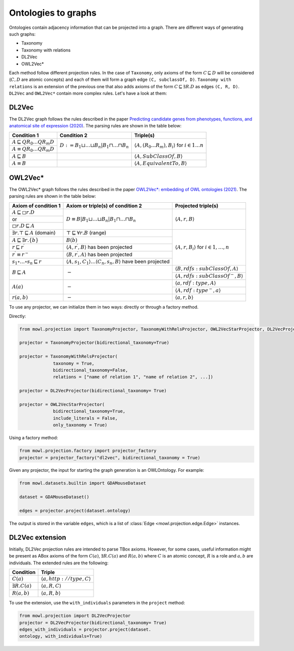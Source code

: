 Ontologies to graphs
=====================

Ontologies contain adjacency information that can be projected into a graph. There are different ways of generating such graphs:

* Taxonomy
* Taxonomy with relations
* DL2Vec
* OWL2Vec*


Each method follow different projection rules. In the case of ``Taxonomy``, only axioms of the form :math:`C \sqsubseteq D` will be considered (:math:`C,D` are atomic concepts) and each of them will form a graph edge ``(C, subclassOf, D)``. ``Taxonomy with relations`` is an extension of the previous one that also adds axioms of the form :math:`C \sqsubseteq \exists R. D` as edges ``(C, R, D)``. ``DL2Vec`` and ``OWL2Vec*`` contain more complex rules. Let's have a look at them:

DL2Vec
-------
The DL2Vec graph follows the rules described in the paper `Predicting candidate genes from phenotypes, functions, and anatomical site of expression (2020) <https://academic.oup.com/bioinformatics/advance-article/doi/10.1093/bioinformatics/btaa879/5922810>`__. The parsing rules are shown in the table below:


+-------------------------------------------------------+---------------------------------------------------------------------------------------+-----------------------------------------------------------------------------------------------+
| Condition 1						| Condition 2										| Triple(s)											|
+=======================================================+=======================================================================================+===============================================================================================+
| :math:`A \sqsubseteq Q R_{0} \ldots Q R_{m} D`	| :math:`D := B_{1} \sqcup \ldots \sqcup B_{n} | B_{1} \sqcap \ldots \sqcap B_{n}`	| :math:`\left\langle A, (R_{0}...R_{m}), B_i \right\rangle` for :math:`i \in 1 \ldots n`	|
+-------------------------------------------------------+											|												|
| :math:`A \equiv Q R_{0} \ldots Q R_{m} D`		|											|												|
+-------------------------------------------------------+---------------------------------------------------------------------------------------+-----------------------------------------------------------------------------------------------+
| :math:`A \sqsubseteq B`				|											| :math:`\left\langle A, SubClassOf, B \right\rangle`						|
+-------------------------------------------------------+---------------------------------------------------------------------------------------+-----------------------------------------------------------------------------------------------+
| :math:`A \equiv B`					|											| :math:`\left\langle A, EquivalentTo, B \right\rangle`						|
+-------------------------------------------------------+---------------------------------------------------------------------------------------+-----------------------------------------------------------------------------------------------+



OWL2Vec*
----------


The OWL2Vec* graph follows the rules described in the paper `OWL2Vec*: embedding of OWL ontologies (2021) <https://link.springer.com/article/10.1007%2Fs10994-021-05997-6>`__. The parsing rules are shown in the table below:


+-------------------------------------------------------+-------------------------------------------------------------------------------------------------------+-----------------------------------------------------------------------+
|Axiom of condition 1					|  Axiom or triple(s) of condition 2									| Projected triple(s)							|
+=======================================================+=======================================================================================================+=======================================================================+
|:math:`A \sqsubseteq \square r . D`			| :math:`D \equiv B\left|B_{1} \sqcup \ldots \sqcup B_{n}\right| B_{1} \sqcap \ldots \sqcap B_{n}`	| :math:`\langle A, r, B\rangle`					|
+-------------------------------------------------------+													|									|
|or							|													|									|
+-------------------------------------------------------+													|									|
|:math:`\square r . D \sqsubseteq A`			|													|									|
+-------------------------------------------------------+-------------------------------------------------------------------------------------------------------+-----------------------------------------------------------------------+
|:math:`\exists r . \top \sqsubseteq A` (domain)	| :math:`\top \sqsubseteq \forall r . B` (range)							| :math:`\langle A, r, B_{i}\rangle` for :math:`i \in 1, \ldots, n`	|
+-------------------------------------------------------+-------------------------------------------------------------------------------------------------------+									|
|:math:`A \sqsubseteq \exists r .\{b\}`			| :math:`B(b)`												|									|
+-------------------------------------------------------+-------------------------------------------------------------------------------------------------------+									|
|:math:`r \sqsubseteq r^{\prime}`			| :math:`\left\langle A, r^{\prime}, B\right\rangle` has been projected					|									|
+-------------------------------------------------------+-------------------------------------------------------------------------------------------------------+									|
|:math:`r^{\prime} \equiv r^{-}`			| :math:`\left\langle B, r^{\prime}, A\right\rangle` has been projected					|									|
+-------------------------------------------------------+-------------------------------------------------------------------------------------------------------+									|
|:math:`s_{1} \circ \ldots \circ s_{n} \sqsubseteq r`	| :math:`\langle A, s_1, C_1\rangle \ldots \langle C_n, s_n, B\rangle` have been projected		|									|
+-------------------------------------------------------+-------------------------------------------------------------------------------------------------------+-----------------------------------------------------------------------+
|:math:`B \sqsubseteq A`				| :math:`-`												| :math:`\langle B, r d f s: s u b C l a s s O f, A\rangle`		|
|							|													+-----------------------------------------------------------------------+
|							|													| :math:`\left\langle A, rdfs:subClassOf^{-}, B\right\rangle`		|
+-------------------------------------------------------+-------------------------------------------------------------------------------------------------------+-----------------------------------------------------------------------+
|:math:`A(a)`						| :math:`-`												| :math:`\langle a, r d f: t y p e, A\rangle`				|
|							|													+-----------------------------------------------------------------------+
|							|													| :math:`\left\langle A, r d f: t y p e^{-}, a\right\rangle`		|
+-------------------------------------------------------+-------------------------------------------------------------------------------------------------------+-----------------------------------------------------------------------+
|:math:`r(a, b)`					| :math:`-`												| :math:`\langle a, r, b\rangle`					|
+-------------------------------------------------------+-------------------------------------------------------------------------------------------------------+-----------------------------------------------------------------------+


To use any projector, we can initialize them in two ways: directly or through a factory method.

Directly:

.. code-block:: python

   from mowl.projection import TaxonomyProjector, TaxonomyWithRelsProjector, OWL2VecStarProjector, DL2VecProjector

   projector = TaxonomyProjector(bidirectional_taxonomy=True)

   projector = TaxonomyWithRelsProjector(
		taxonomy = True,
		bidirectional_taxonomy=False,
		relations = ["name of relation 1", "name of relation 2", ...])

   projector = DL2VecProjector(bidirectional_taxonomy= True)

   projector = OWL2VecStarProjector(
		bidirectional_taxonomy=True,
		include_literals = False,
		only_taxonomy = True)
	

Using a factory method:

.. code-block:: python

   from mowl.projection.factory import projector_factory
   projector = projector_factory("dl2vec", bidirectional_taxonomy = True)


Given any projector, the input for starting the graph generation is an OWLOntology. For example:

.. code-block:: python

   from mowl.datasets.builtin import GDAMouseDataset

   dataset = GDAMouseDataset()

   edges = projector.project(dataset.ontology)



The output is stored in the variable ``edges``, which is a list of :class:`Edge <mowl.projection.edge.Edge>` instances.


DL2Vec extension
-------------------

Initially, DL2Vec projection rules are intended to parse TBox axioms. However, for some cases, useful information might be present as ABox axioms of the form :math:`C(a)`, :math:`\exists R.C (a)` and :math:`R(a,b)` where :math:`C` is an atomic concept, :math:`R` is a role and :math:`a, b` are individuals. The extended rules are the following:


+---------------------------+-----------------------------------------------------------+
| Condition		    | Triple     						|
+===========================+===========================================================+
| :math:`C(a)`	            | :math:`\left\langle a, http://type, C \right\rangle`	|
+---------------------------+-----------------------------------------------------------+
| :math:`\exists R.C (a)`   | :math:`\left\langle a, R, C \right\rangle`		|
+---------------------------+-----------------------------------------------------------+
| :math:`R(a,b)`	    | :math:`\left\langle a, R, b \right\rangle`		|
+---------------------------+-----------------------------------------------------------+

To use the extension, use the ``with_individuals`` parameters in the ``project`` method:

.. code-block:: python

   from mowl.projection import DL2VecProjector
   projector = DL2VecProjector(bidirectional_taxonomy= True)
   edges_with_individuals = projector.project(dataset.
   ontology, with_individuals=True)


   

